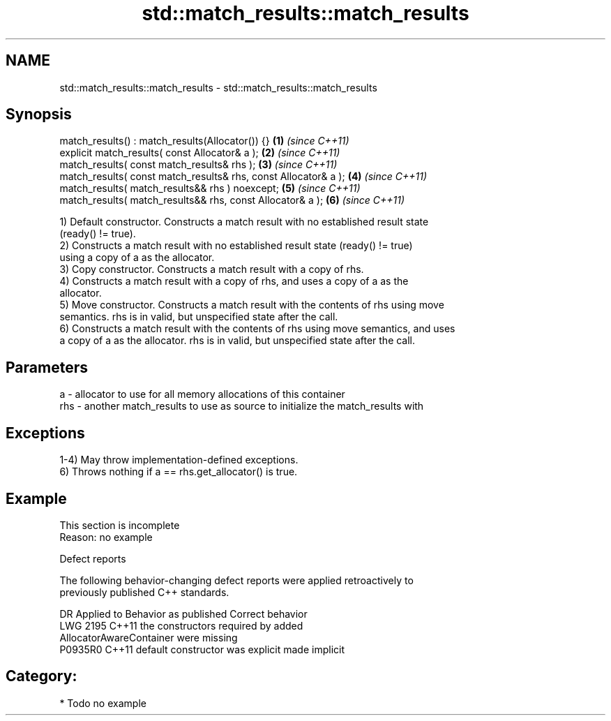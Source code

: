 .TH std::match_results::match_results 3 "2024.06.10" "http://cppreference.com" "C++ Standard Libary"
.SH NAME
std::match_results::match_results \- std::match_results::match_results

.SH Synopsis
   match_results() : match_results(Allocator()) {}                \fB(1)\fP \fI(since C++11)\fP
   explicit match_results( const Allocator& a );                  \fB(2)\fP \fI(since C++11)\fP
   match_results( const match_results& rhs );                     \fB(3)\fP \fI(since C++11)\fP
   match_results( const match_results& rhs, const Allocator& a ); \fB(4)\fP \fI(since C++11)\fP
   match_results( match_results&& rhs ) noexcept;                 \fB(5)\fP \fI(since C++11)\fP
   match_results( match_results&& rhs, const Allocator& a );      \fB(6)\fP \fI(since C++11)\fP

   1) Default constructor. Constructs a match result with no established result state
   (ready() != true).
   2) Constructs a match result with no established result state (ready() != true)
   using a copy of a as the allocator.
   3) Copy constructor. Constructs a match result with a copy of rhs.
   4) Constructs a match result with a copy of rhs, and uses a copy of a as the
   allocator.
   5) Move constructor. Constructs a match result with the contents of rhs using move
   semantics. rhs is in valid, but unspecified state after the call.
   6) Constructs a match result with the contents of rhs using move semantics, and uses
   a copy of a as the allocator. rhs is in valid, but unspecified state after the call.

.SH Parameters

   a   - allocator to use for all memory allocations of this container
   rhs - another match_results to use as source to initialize the match_results with

.SH Exceptions

   1-4) May throw implementation-defined exceptions.
   6) Throws nothing if a == rhs.get_allocator() is true.

.SH Example

    This section is incomplete
    Reason: no example

   Defect reports

   The following behavior-changing defect reports were applied retroactively to
   previously published C++ standards.

      DR    Applied to              Behavior as published              Correct behavior
   LWG 2195 C++11      the constructors required by                    added
                       AllocatorAwareContainer were missing
   P0935R0  C++11      default constructor was explicit                made implicit

.SH Category:
     * Todo no example
